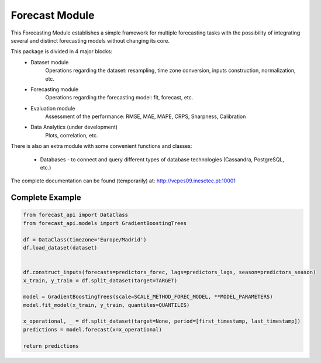 Forecast Module
===============

This Forecasting Module establishes a simple framework for multiple forecasting tasks with the possibility of integrating several and distinct forecasting models without changing its core.

This package is divided in 4 major blocks:
    * Dataset module
        Operations regarding the dataset: resampling, time zone conversion, inputs construction, normalization, etc.

    * Forecasting module
        Operations regarding the forecasting model: fit, forecast, etc.

    * Evaluation module
        Assessment of the performance: RMSE, MAE, MAPE, CRPS, Sharpness, Calibration

    * Data Analytics (under development)
        Plots, correlation, etc.

There is also an extra module with some convenient functions and classes:

    * Databases - to connect and query different types of database technologies (Cassandra, PostgreSQL, etc.)

The complete documentation can be found (temporarily) at: http://vcpes09.inesctec.pt:10001


Complete Example
----------------

.. code-block:: python

    from forecast_api import DataClass
    from forecast_api.models import GradientBoostingTrees

    df = DataClass(timezone='Europe/Madrid')
    df.load_dataset(dataset)


    df.construct_inputs(forecasts=predictors_forec, lags=predictors_lags, season=predictors_season)
    x_train, y_train = df.split_dataset(target=TARGET)

    model = GradientBoostingTrees(scale=SCALE_METHOD_FOREC_MODEL, **MODEL_PARAMETERS)
    model.fit_model(x_train, y_train, quantiles=QUANTILES)

    x_operational, _ = df.split_dataset(target=None, period=[first_timestamp, last_timestamp])
    predictions = model.forecast(x=x_operational)

    return predictions
